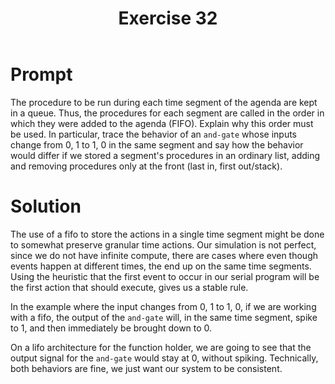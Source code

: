 #+title: Exercise 32
* Prompt

The procedure to be run during each time segment of the agenda are kept in a queue. Thus, the procedures for each segment are called in the order in which they were added to the agenda (FIFO). Explain why this order must be used. In particular, trace the behavior of an ~and-gate~ whose inputs change from 0, 1 to 1, 0 in the same segment and say how the behavior would differ if we stored a segment's procedures in an ordinary list, adding and removing procedures only at the front (last in, first out/stack).

* Solution

The use of a fifo to store the actions in a single time segment might be done to somewhat preserve granular time actions. Our simulation is not perfect, since we do not have infinite compute, there are cases where even though events happen at different times, the end up on the same time segments. Using the heuristic that the first event to occur in our serial program will be the first action that should execute, gives us a stable rule.

In the example where the input changes from 0, 1 to 1, 0, if we are working with a fifo, the output of the ~and-gate~ will, in the same time segment, spike to 1, and then immediately be brought down to 0.

On a lifo architecture for the function holder, we are going to see that the output signal for the ~and-gate~ would stay at 0, without spiking. Technically, both behaviors are fine, we just want our system to be consistent.
